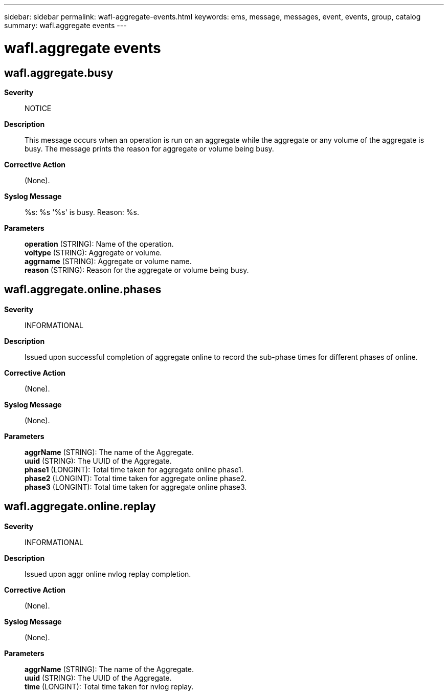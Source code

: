 ---
sidebar: sidebar
permalink: wafl-aggregate-events.html
keywords: ems, message, messages, event, events, group, catalog
summary: wafl.aggregate events
---

= wafl.aggregate events
:toclevels: 1
:hardbreaks:
:nofooter:
:icons: font
:linkattrs:
:imagesdir: ./media/

== wafl.aggregate.busy
*Severity*::
NOTICE
*Description*::
This message occurs when an operation is run on an aggregate while the aggregate or any volume of the aggregate is busy. The message prints the reason for aggregate or volume being busy.
*Corrective Action*::
(None).
*Syslog Message*::
%s: %s '%s' is busy. Reason: %s.
*Parameters*::
*operation* (STRING): Name of the operation.
*voltype* (STRING): Aggregate or volume.
*aggrname* (STRING): Aggregate or volume name.
*reason* (STRING): Reason for the aggregate or volume being busy.

== wafl.aggregate.online.phases
*Severity*::
INFORMATIONAL
*Description*::
Issued upon successful completion of aggregate online to record the sub-phase times for different phases of online.
*Corrective Action*::
(None).
*Syslog Message*::
(None).
*Parameters*::
*aggrName* (STRING): The name of the Aggregate.
*uuid* (STRING): The UUID of the Aggregate.
*phase1* (LONGINT): Total time taken for aggregate online phase1.
*phase2* (LONGINT): Total time taken for aggregate online phase2.
*phase3* (LONGINT): Total time taken for aggregate online phase3.

== wafl.aggregate.online.replay
*Severity*::
INFORMATIONAL
*Description*::
Issued upon aggr online nvlog replay completion.
*Corrective Action*::
(None).
*Syslog Message*::
(None).
*Parameters*::
*aggrName* (STRING): The name of the Aggregate.
*uuid* (STRING): The UUID of the Aggregate.
*time* (LONGINT): Total time taken for nvlog replay.
